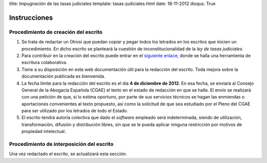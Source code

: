 title: Impugnación de las tasas judiciales
template: tasas-judiciales.html
date: 18-11-2012
disqus: True

=============
Instrucciones
=============

Procedimiento de creación del escrito
=====================================

1. Se trata de redactar un Otrosí que puedan copiar y pegar todos los
   letrados en los escritos que inicien un procedimiento. En dicho
   escrito se planteará la cuestión de inconstitucionalidad de la *ley
   de tasas judiciales*.

2. Para contribuir en la creación del escrito puede entrar en el
   `siguiente enlace`_, donde se halla una herramienta de escritura
   colaborativa.

3. Tiene a su disposición en esta web documentación útil para la
   redacción del escrito. Toda mejora sobre la documentación publicada
   es bienvenida.

4. La fecha límite para la redacción del escrito es el día **4 de
   diciembre de 2012**. En esa fecha, se enviará al Consejo General de
   la Abogacía Española (CGAE) el texto en el estado de redacción en
   que se halle. El envío se realizará con una petición de que, si lo
   estima oportuno, por parte de sus servicios técnicos se hagan las
   enmiendas o aportaciones convenientes al texto propuesto, así como
   la solicitud de que sea estudiado por el Pleno del CGAE para ser
   utilizado por los letrados de todo el Estado.

5. El escrito tendrá autoría colectiva que dado el *software* empleado
   será indeterminada, siendo de utilización, transformación, difusión
   y distribución libres, sin que se le pueda aplicar ninguna
   restricción por motivos de propiedad intelectual.

Procedimiento de interposición del escrito
==========================================

Una vez redactado el escrito, se actualizará esta sección.

.. _siguiente enlace: http://okfnpad.org/xKuuMlLw4Q
